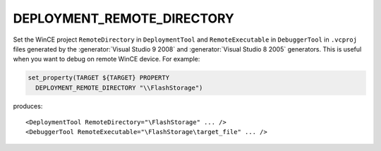 DEPLOYMENT_REMOTE_DIRECTORY
---------------------------

Set the WinCE project ``RemoteDirectory`` in ``DeploymentTool`` and
``RemoteExecutable`` in ``DebuggerTool`` in ``.vcproj`` files generated
by the :generator:`Visual Studio 9 2008` and :generator:`Visual Studio 8 2005`
generators.  This is useful when you want to debug on remote WinCE device.
For example:

.. code-block:: cmake

  set_property(TARGET ${TARGET} PROPERTY
    DEPLOYMENT_REMOTE_DIRECTORY "\\FlashStorage")

produces::

  <DeploymentTool RemoteDirectory="\FlashStorage" ... />
  <DebuggerTool RemoteExecutable="\FlashStorage\target_file" ... />

